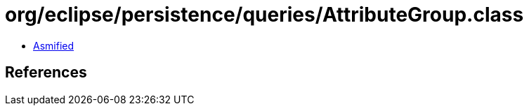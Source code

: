 = org/eclipse/persistence/queries/AttributeGroup.class

 - link:AttributeGroup-asmified.java[Asmified]

== References

